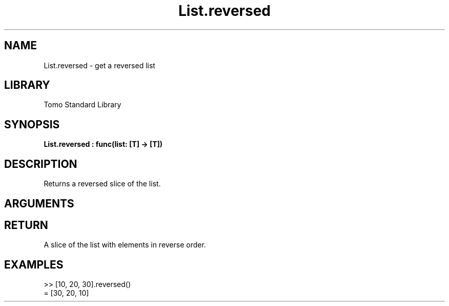 '\" t
.\" Copyright (c) 2025 Bruce Hill
.\" All rights reserved.
.\"
.TH List.reversed 3 2025-04-21T14:58:16.946917 "Tomo man-pages"
.SH NAME
List.reversed \- get a reversed list
.SH LIBRARY
Tomo Standard Library
.SH SYNOPSIS
.nf
.BI List.reversed\ :\ func(list:\ [T]\ ->\ [T])
.fi
.SH DESCRIPTION
Returns a reversed slice of the list.


.SH ARGUMENTS

.TS
allbox;
lb lb lbx lb
l l l l.
Name	Type	Description	Default
list	[T]	The list to be reversed. 	-
.TE
.SH RETURN
A slice of the list with elements in reverse order.

.SH EXAMPLES
.EX
>> [10, 20, 30].reversed()
= [30, 20, 10]
.EE

